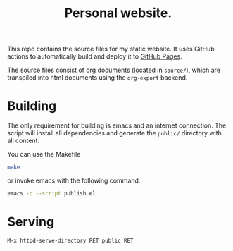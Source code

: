 #+title: Personal website.

This repo contains the source files for my static website. It uses
GitHub actions to automatically build and deploy it to [[https://domse007.github.io/website/][GitHub Pages]].

The source files consist of org documents (located in =source/=), which
are transpiled into html documents using the =org-export= backend.

* Building
The only requirement for building is emacs and an internet connection.
The script will install all dependencies and generate the =public/=
directory with all content.

You can use the Makefile

#+begin_src sh
make
#+end_src

or invoke emacs with the following command:

#+begin_src sh
emacs -q --script publish.el
#+end_src

* Serving
=M-x httpd-serve-directory RET public RET=
